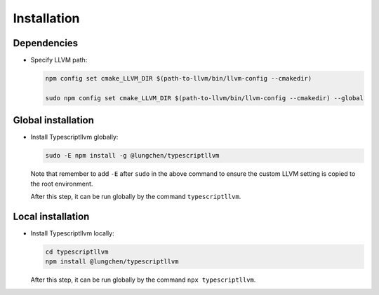 Installation
----------------

Dependencies
^^^^^^^^^^^^^

- Specify LLVM path:

  .. code-block:: sh

     npm config set cmake_LLVM_DIR $(path-to-llvm/bin/llvm-config --cmakedir)

     sudo npm config set cmake_LLVM_DIR $(path-to-llvm/bin/llvm-config --cmakedir) --global

Global installation
^^^^^^^^^^^^^^^^^^^^^

- Install Typescriptllvm globally:

  .. code-block:: sh

     sudo -E npm install -g @lungchen/typescriptllvm

  Note that remember to add ``-E`` after ``sudo`` in the above command to ensure
  the custom LLVM setting is copied to the root environment.

  After this step, it can be run globally by the command ``typescriptllvm``.

Local installation
^^^^^^^^^^^^^^^^^^^^

- Install Typescriptllvm locally:

  .. code-block:: sh

     cd typescriptllvm
     npm install @lungchen/typescriptllvm

  After this step, it can be run globally by the command ``npx typescriptllvm``.
